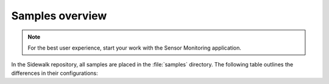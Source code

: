.. _samples_overview:

Samples overview
################

.. note::
    For the best user experience, start your work with the Sensor Monitoring application.

In the Sidewalk repository, all samples are placed in the :file:`samples` directory.
The following table outlines the differences in their configurations:

+-----------------------------+--------------------------------------------------------------------------+-----------------------------------------------+---------------------------------------------+-------------------------------------+--------------------------+
| Sample                      | Hardware required                                                        | Bootloader                                    | Application overlays                        | Persistant data size                | Supported transports     |
+=============================+==========================================================================+===============================================+=============================================+=====================================+==========================+
| :ref:`sensor_monitoring`    | * `nRF52840dk_nrf52840`_                                                 | --                                            | * :file:`fsk.conf`                          | * 8 kB Zephyr settings              | * Bluetooth LE           |
|                             | * `Semtech SX1262MB2CAS`_ (optional)                                        |                                               | * :file:`lora.conf`                         | * 24 kB Sidewalk key-value storage  | * LoRa                   |
|                             |                                                                          |                                               |                                             |                                     | * FSK                    |
+-----------------------------+--------------------------------------------------------------------------+-----------------------------------------------+---------------------------------------------+-------------------------------------+--------------------------+
| :ref:`template_subghz`      | * `nRF52840dk_nrf52840`_                                                 | * MCUboot - DFU partition in external flash   | * :file:`fsk.conf`                          | * 8 kB Zephyr settings              | * LoRa                   |
|                             | * External flash (included in the DK)                                    | * Application partition size = 956 kB         | * :file:`usb_dfu`                           | * 28 kB Sidewalk key-value storage  | * FSK                    |
|                             | * `Semtech SX1262MB2CAS`_ (only for the configurations with LoRa or FSK) |                                               |                                             |                                     |                          |
+-----------------------------+--------------------------------------------------------------------------+-----------------------------------------------+---------------------------------------------+-------------------------------------+--------------------------+
| :ref:`template_ble`         | * `nRF52840dk_nrf52840`_                                                 | * MCUboot - DFU partition in internal flash   | * :file:`usb_dfu`                           | * 8kB Zephyr settings               | * Bluetooth LE           |
|                             |                                                                          | * Application partition size = 480 kB         |                                             | * 24 kB Sidewalk key-value storage  |                          |
+-----------------------------+--------------------------------------------------------------------------+-----------------------------------------------+---------------------------------------------+-------------------------------------+--------------------------+
| :ref:`device_under_test`    | * `nRF52840dk_nrf52840`_                                                 | --                                            | --                                          | * 8 kB Zephyr settings              | * Bluetooth LE           |
|                             | * `Semtech SX1262MB2CAS`_ (optional)                                     |                                               |                                             | * 24 kB Sidewalk key-value storage  | * LoRa                   |
|                             |                                                                          |                                               |                                             |                                     | * FSK                    |
+-----------------------------+--------------------------------------------------------------------------+-----------------------------------------------+---------------------------------------------+-------------------------------------+--------------------------+

.. _nRF52840dk_nrf52840: https://developer.nordicsemi.com/nRF_Connect_SDK/doc/2.3.0/zephyr/boards/arm/nrf52840dk_nrf52840/doc/index.html
.. _Semtech SX1262MB2CAS: https://www.semtech.com/products/wireless-rf/lora-transceivers/sx1262mb2cas